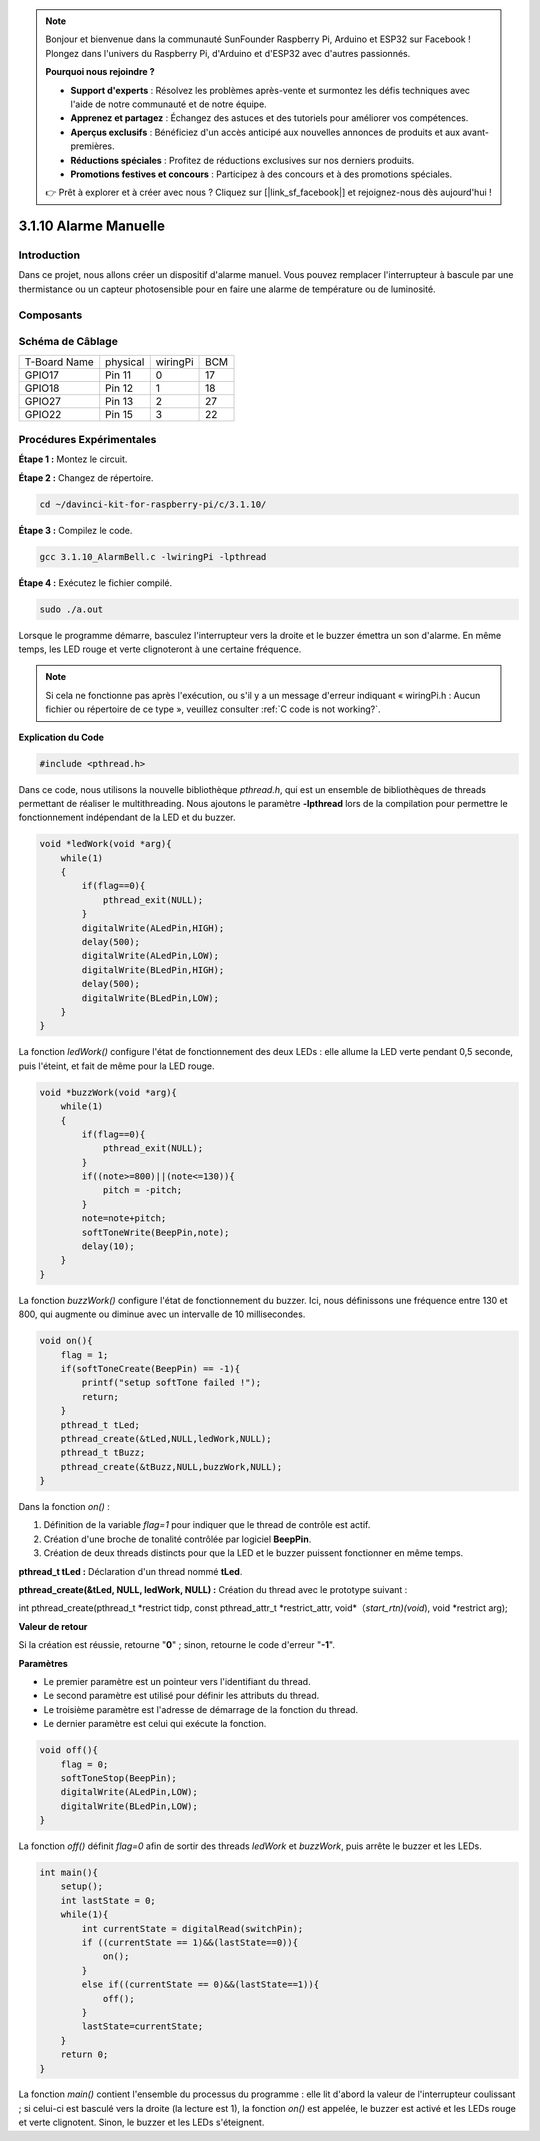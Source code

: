 .. note::

    Bonjour et bienvenue dans la communauté SunFounder Raspberry Pi, Arduino et ESP32 sur Facebook ! Plongez dans l'univers du Raspberry Pi, d'Arduino et d'ESP32 avec d'autres passionnés.

    **Pourquoi nous rejoindre ?**

    - **Support d'experts** : Résolvez les problèmes après-vente et surmontez les défis techniques avec l'aide de notre communauté et de notre équipe.
    - **Apprenez et partagez** : Échangez des astuces et des tutoriels pour améliorer vos compétences.
    - **Aperçus exclusifs** : Bénéficiez d'un accès anticipé aux nouvelles annonces de produits et aux avant-premières.
    - **Réductions spéciales** : Profitez de réductions exclusives sur nos derniers produits.
    - **Promotions festives et concours** : Participez à des concours et à des promotions spéciales.

    👉 Prêt à explorer et à créer avec nous ? Cliquez sur [|link_sf_facebook|] et rejoignez-nous dès aujourd'hui !

3.1.10 Alarme Manuelle
=========================

Introduction
--------------

Dans ce projet, nous allons créer un dispositif d'alarme manuel. 
Vous pouvez remplacer l'interrupteur à bascule par une thermistance 
ou un capteur photosensible pour en faire une alarme de température ou de luminosité.

Composants
------------

.. image:: img/list_Alarm_Bell.png
    :align: center

Schéma de Câblage
-------------------

============ ======== ======== ===
T-Board Name physical wiringPi BCM
GPIO17       Pin 11   0        17
GPIO18       Pin 12   1        18
GPIO27       Pin 13   2        27
GPIO22       Pin 15   3        22
============ ======== ======== ===

.. image:: img/Schematic_three_one10.png
   :align: center

Procédures Expérimentales
----------------------------

**Étape 1 :** Montez le circuit.

.. image:: img/image266.png
   :width: 800

**Étape 2 :** Changez de répertoire.

.. raw:: html

   <run></run>

.. code-block:: 

    cd ~/davinci-kit-for-raspberry-pi/c/3.1.10/

**Étape 3 :** Compilez le code.

.. raw:: html

   <run></run>

.. code-block::

    gcc 3.1.10_AlarmBell.c -lwiringPi -lpthread

**Étape 4 :** Exécutez le fichier compilé.

.. raw:: html

   <run></run>

.. code-block::

    sudo ./a.out

Lorsque le programme démarre, basculez l'interrupteur vers la droite et le 
buzzer émettra un son d'alarme. En même temps, les LED rouge et verte clignoteront 
à une certaine fréquence.

.. note::

    Si cela ne fonctionne pas après l'exécution, ou s'il y a un message d'erreur indiquant « wiringPi.h : Aucun fichier ou répertoire de ce type », veuillez consulter :ref:`C code is not working?`.

**Explication du Code**

.. code-block:: c

    #include <pthread.h>

Dans ce code, nous utilisons la nouvelle bibliothèque `pthread.h`, qui est un 
ensemble de bibliothèques de threads permettant de réaliser le multithreading. 
Nous ajoutons le paramètre **-lpthread** lors de la compilation pour permettre 
le fonctionnement indépendant de la LED et du buzzer.

.. code-block:: c

    void *ledWork(void *arg){       
        while(1)    
        {   
            if(flag==0){
                pthread_exit(NULL);
            }
            digitalWrite(ALedPin,HIGH);
            delay(500);
            digitalWrite(ALedPin,LOW);
            digitalWrite(BLedPin,HIGH);
            delay(500);
            digitalWrite(BLedPin,LOW);
        }
    }

La fonction `ledWork()` configure l'état de fonctionnement des deux LEDs : 
elle allume la LED verte pendant 0,5 seconde, puis l'éteint, et fait de même 
pour la LED rouge.

.. code-block:: c

    void *buzzWork(void *arg){
        while(1)
        {
            if(flag==0){
                pthread_exit(NULL);
            }
            if((note>=800)||(note<=130)){
                pitch = -pitch;
            }
            note=note+pitch;
            softToneWrite(BeepPin,note);
            delay(10);
        }
    }

La fonction `buzzWork()` configure l'état de fonctionnement du buzzer. Ici, 
nous définissons une fréquence entre 130 et 800, qui augmente ou diminue avec 
un intervalle de 10 millisecondes.

.. code-block:: c

    void on(){
        flag = 1;
        if(softToneCreate(BeepPin) == -1){
            printf("setup softTone failed !");
            return; 
        }    
        pthread_t tLed;     
        pthread_create(&tLed,NULL,ledWork,NULL);    
        pthread_t tBuzz;  
        pthread_create(&tBuzz,NULL,buzzWork,NULL);      
    }

Dans la fonction `on()` :

1) Définition de la variable `flag=1` pour indiquer que le thread de contrôle est actif.

2) Création d'une broche de tonalité contrôlée par logiciel **BeepPin**.
3) Création de deux threads distincts pour que la LED et le buzzer puissent fonctionner en même temps.

**pthread_t tLed :** Déclaration d'un thread nommé **tLed**.

**pthread_create(&tLed, NULL, ledWork, NULL) :** Création du thread avec le prototype suivant :

int pthread_create(pthread_t \*restrict tidp, const pthread_attr_t \*restrict_attr, void*（*start_rtn)(void*), void \*restrict arg);

**Valeur de retour**

Si la création est réussie, retourne \"**0**\" ; sinon, retourne le code d'erreur \"**-1**\".

**Paramètres**

- Le premier paramètre est un pointeur vers l'identifiant du thread.
- Le second paramètre est utilisé pour définir les attributs du thread.
- Le troisième paramètre est l'adresse de démarrage de la fonction du thread.
- Le dernier paramètre est celui qui exécute la fonction.

.. code-block:: c

    void off(){
        flag = 0;
        softToneStop(BeepPin);
        digitalWrite(ALedPin,LOW);
        digitalWrite(BLedPin,LOW);
    }

La fonction `off()` définit `flag=0` afin de sortir des threads `ledWork` et `buzzWork`, puis arrête le buzzer et les LEDs.

.. code-block:: c

    int main(){       
        setup(); 
        int lastState = 0;
        while(1){
            int currentState = digitalRead(switchPin);
            if ((currentState == 1)&&(lastState==0)){
                on();
            }
            else if((currentState == 0)&&(lastState==1)){
                off();
            }
            lastState=currentState;
        }
        return 0;
    }

La fonction `main()` contient l'ensemble du processus du programme : elle lit 
d'abord la valeur de l'interrupteur coulissant ; si celui-ci est basculé vers 
la droite (la lecture est 1), la fonction `on()` est appelée, le buzzer est 
activé et les LEDs rouge et verte clignotent. Sinon, le buzzer et les LEDs s'éteignent.

